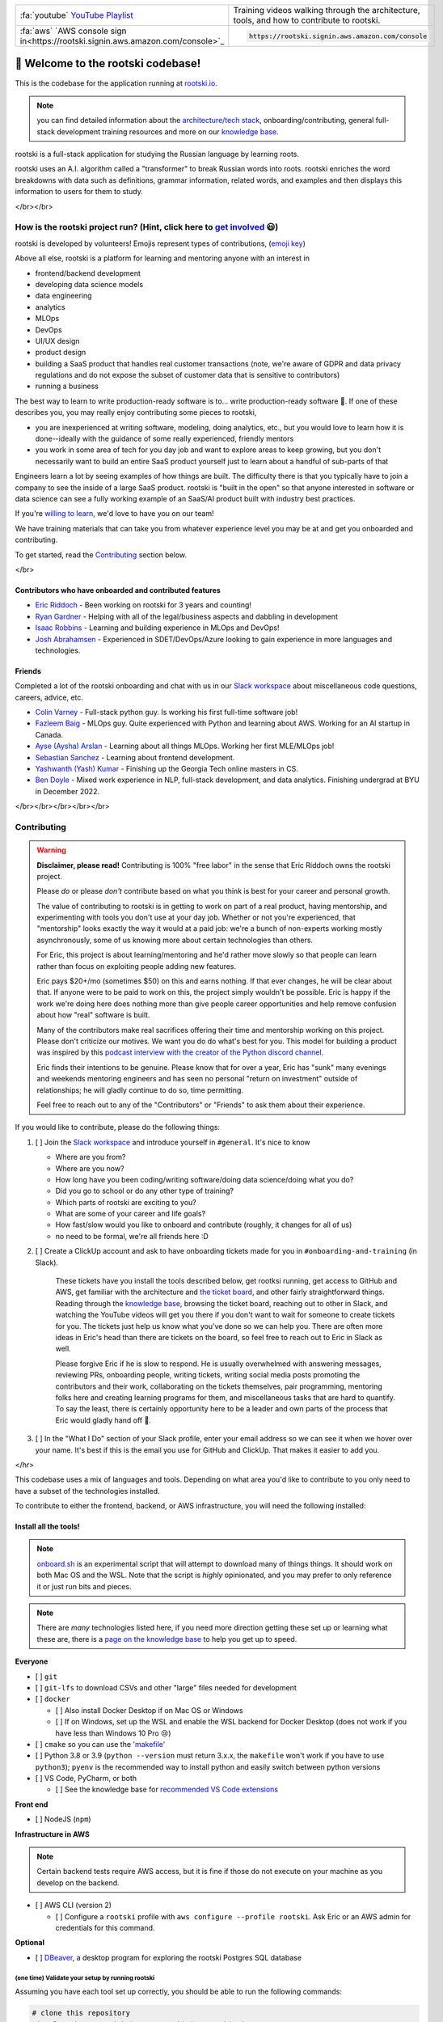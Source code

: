 .. image:: ./breakdown-window.svg
   :alt: russian word broken into roots

.. repository badges
.. raw:: html

   </br>

   <!-- badges:
   - build pass/fail (built into GitHub)
   - coverage percentage (provided by codecov) -->
   <img alt="build" src="https://github.com/rootski-io/rootski/actions/workflows/rootski-ci.yml/badge.svg" />
   <a href="https://codecov.io/gh/rootski-io/rootski">
      <img alt="codecov" src="https://codecov.io/gh/rootski-io/rootski/branch/trunk/graph/badge.svg?token=YZJ0UFXNU3">
   </a>
   <br />
   <br />

   <!--
   custom badges:
   Each of these are created using a open-source, free, publically hosted service called sheilds.io
   GitHub gist explaining how to make custom badges like these: https://github.com/8bitDesigner/slack-badge/blob/master/README.md
   sheilds.io homepage where color choices are documented: https://shields.io/
    -->
   <a href="https://join.slack.com/t/rootskiio/shared_invite/zt-13avx8j84-mocJVx5wFAGNf5wUuy07OA">
      <img alt="Slack" src="https://img.shields.io/badge/chat-slack-purple.svg" />
   </a>
   <a href="https://quickest-trail-808.notion.site/Rootski-Knowledge-Base-49bb8843b6424ada9f49c22151014cfc">
      <img alt="Notion" src="://img.shields.io/badge/onboarding-knowledge%20base-blue.svg" />
   </a>
   <a href="https://sharing.clickup.com/l/h/4-30114956-1/80ea8d248c817f3">
      <img alt="ClickUp" src="://img.shields.io/badge/ticket%20board-ClickUp-ff69b4.svg" />
   </a>
   <a href="https://www.youtube.com/playlist?list=PLwF2z4Iu4rabmY7RbRNetjZprLfe8qWNz">
      <img alt="YouTube Playlist" src="https://img.shields.io/badge/YouTube-playlist-ff0000.svg" />
   </a>

   <br /><br />
   <a href="https://www.youtube.com/playlist?list=PLwF2z4Iu4rabmY7RbRNetjZprLfe8qWNz">
      <img alt="All Contributors" src="https://img.shields.io/badge/all_contributors-3-orange.svg?style=flat-square" />
   </a>


.. list-table::
   :widths: 30 70

   * - :fa:`youtube` `YouTube Playlist <https://www.youtube.com/playlist?list=PLwF2z4Iu4rabmY7RbRNetjZprLfe8qWNz>`_
     - Training videos walking through the architecture, tools, and how to contribute to rootski.
   * - :fa:`aws` `AWS console sign in<https://rootski.signin.aws.amazon.com/console>`_
     - .. code:: text

           https://rootski.signin.aws.amazon.com/console


📣 Welcome to the rootski codebase!
===================================

This is the codebase for the application running at `rootski.io <https://www.rootski.io>`_.

.. note::  you can find detailed information about the `architecture/tech stack <https://quickest-trail-808.notion.site/rootski-Architecture-9892c9f2159e4865a4438c163e235c41>`_\ , onboarding/contributing, general full-stack development training resources and more on our `knowledge base <https://quickest-trail-808.notion.site/Rootski-Knowledge-Base-49bb8843b6424ada9f49c22151014cfc>`_.

rootski is a full-stack application for studying the Russian language by learning roots.

rootski uses an A.I. algorithm called a "transformer" to break Russian words into roots. rootski enriches
the word breakdowns with data such as definitions, grammar information, related words, and examples
and then displays this information to users for them to study.

</br></br>

How is the rootski project run? (Hint, click here to `get involved <https://quickest-trail-808.notion.site/Rootski-Knowledge-Base-49bb8843b6424ada9f49c22151014cfc>`_ 😃)
-----------------------------------------------------------------------------------------------------------------------------------------------------------------------------

rootski is developed by volunteers! Emojis represent types of contributions, (\ `emoji key <https://allcontributors.org/docs/en/emoji-key>`_\ )


.. raw:: html

   <!-- ALL-CONTRIBUTORS-LIST:START - Do not remove or modify this section -->
   <!-- prettier-ignore-start -->
   <!-- markdownlint-disable -->
   <table>
     <tr>
       <td align="center"><a href="https://github.com/ir3456"><img src="https://avatars.githubusercontent.com/u/25242220?v=4?s=100" width="100px;" alt=""/><br /><sub><b>Isaac Robbins</b></sub></a><br /><a href="https://github.com/rootski-io/rootski/commits?author=ir3456" title="Code">💻</a></td>
       <td align="center"><a href="https://github.com/jabracadabrah"><img src="https://avatars.githubusercontent.com/u/59886656?v=4?s=100" width="100px;" alt=""/><br /><sub><b>Josh Abrahamsen</b></sub></a><br /><a href="#infra-jabracadabrah" title="Infrastructure (Hosting, Build-Tools, etc)">🚇</a></td>
       <td align="center"><a href="https://github.com/phitoduck"><img src="https://avatars.githubusercontent.com/u/32227767?v=4?s=100" width="100px;" alt=""/><br /><sub><b>Eric Riddoch</b></sub></a><br /><a href="#mentoring-phitoduck" title="Mentoring">🧑‍🏫</a></td>
     </tr>
   </table>

   <!-- markdownlint-restore -->
   <!-- prettier-ignore-end -->




.. raw:: html

   <!-- ALL-CONTRIBUTORS-LIST:END -->



Above all else, rootski is a platform for learning and mentoring anyone with an interest in


* frontend/backend development
* developing data science models
* data engineering
* analytics
* MLOps
* DevOps
* UI/UX design
* product design
* building a SaaS product that handles real customer transactions (note, we're aware of GDPR and data privacy regulations and do not expose the subset of customer data that is sensitive to contributors)
* running a business

The best way to learn to write production-ready software is to... write production-ready software 🤣. If one of these describes you, you may really enjoy contributing some pieces to rootski,


* you are inexperienced at writing software, modeling, doing analytics, etc., but you would love to learn how it is done--ideally with the guidance of some really experienced, friendly mentors
* you work in some area of tech for you day job and want to explore areas to keep growing, but you don't necessarily want to build an entire SaaS product yourself just to learn about a handful of sub-parts of that

Engineers learn a lot by seeing examples of how things are built. The difficulty there is that
you typically have to join a company to see the inside of a large SaaS product. rootski is "built in the open"
so that anyone interested in software or data science can see a fully working example of an SaaS/AI
product built with industry best practices.

If you're `willing to learn <https://www.linkedin.com/posts/eric-riddoch_im-willing-to-learn-candidates-for-ds-activity-6895803295609233408-dKmu>`_\ , we'd love to have you on our team!

We have training materials that can take you from whatever experience level you may be at and get you onboarded and contributing.

To get started, read the `Contributing <#contributing>`_ section below.

</br>

Contributors who have onboarded and contributed features
^^^^^^^^^^^^^^^^^^^^^^^^^^^^^^^^^^^^^^^^^^^^^^^^^^^^^^^^


* `Eric Riddoch <https://ericriddoch.info>`_ - Been working on rootski for 3 years and counting!
* `Ryan Gardner <https://www.linkedin.com/in/gardner-ryan/>`_ - Helping with all of the legal/business aspects and dabbling in development
* `Isaac Robbins <https://www.linkedin.com/in/isaacrobbins/>`_ - Learning and building experience in MLOps and DevOps!
* `Josh Abrahamsen <https://www.linkedin.com/in/joshabrahamsen/>`_ - Experienced in SDET/DevOps/Azure looking to gain experience in more languages and technologies.

Friends
^^^^^^^

Completed a lot of the rootski onboarding and chat with us in our `Slack workspace <https://join.slack.com/t/rootskiio/shared_invite/zt-13avx8j84-mocJVx5wFAGNf5wUuy07OA>`_ about miscellaneous code questions, careers, advice, etc.


* `Colin Varney <https://www.linkedin.com/in/colin-varney-b7283135/>`_ - Full-stack python guy. Is working his first full-time software job!
* `Fazleem Baig <https://www.linkedin.com/in/fazleem-baig/>`_ - MLOps guy. Quite experienced with Python and learning about AWS. Working for an AI startup in Canada.
* `Ayse (Aysha) Arslan <https://www.linkedin.com/in/ayse-seyyide-arslan-5b1594137/>`_ - Learning about all things MLOps. Working her first MLE/MLOps job!
* `Sebastian Sanchez <https://www.linkedin.com/in/sebbsanchez/>`_ - Learning about frontend development.
* `Yashwanth (Yash) Kumar <https://www.linkedin.com/in/yashpkumar/>`_ - Finishing up the Georgia Tech online masters in CS.
* `Ben Doyle <https://www.linkedin.com/in/benjamin-doyle/>`_ - Mixed work experience in NLP, full-stack development, and data analytics. Finishing undergrad at BYU in December 2022.

</br></br></br></br></br>

Contributing
------------

.. warning::

   **Disclaimer, please read!** Contributing is 100% "free labor" in the sense that
   Eric Riddoch owns the rootski project.

   Please *do* or please *don't* contribute based on what you think is best for your
   career and personal growth.

   The value of contributing to rootski is in getting to work on part of a real product,
   having mentorship, and experimenting with tools you don't use at your day job. Whether
   or not you're experienced, that "mentorship" looks exactly the way it would at a paid
   job: we're a bunch of non-experts working mostly asynchronously, some of us knowing more about certain
   technologies than others.

   For Eric, this project is about learning/mentoring and he'd rather move slowly so
   that people can learn rather than focus on exploiting people adding new features.

   Eric pays $20+/mo (sometimes $50) on this and earns nothing. If that ever changes,
   he will be clear about that. If anyone were to be paid to work on this, the project
   simply wouldn't be possible. Eric is happy if the work we're doing here does nothing
   more than give people career opportunities and help remove confusion about how "real"
   software is built.

   Many of the contributors make real sacrifices offering their time and mentorship
   working on this project. Please don't criticize our motives. We want you do do what's
   best for you.  This model for building a product was inspired by this
   `podcast interview with the creator of the Python discord channel
   <https://talkpython.fm/episodes/show/305/python-community-at-python-discord>`_.

   Eric finds their intentions to be genuine. Please know that for over a year,
   Eric has "sunk" many evenings and weekends mentoring engineers and has seen no
   personal "return on investment" outside of relationships; he will gladly continue
   to do so, time permitting.

   Feel free to reach out to any of the "Contributors" or "Friends" to ask them
   about their experience.


If you would like to contribute, please do the following things:


#. [ ] Join the `Slack workspace <https://join.slack.com/t/rootskiio/shared_invite/zt-13avx8j84-mocJVx5wFAGNf5wUuy07OA>`_ and introduce yourself in ``#general``. It's nice to know

   * Where are you from?
   * Where are you now?
   * How long have you been coding/writing software/doing data science/doing what you do?
   * Did you go to school or do any other type of training?
   * Which parts of rootski are exciting to you?
   * What are some of your career and life goals?
   * How fast/slow would you like to onboard and contribute (roughly, it changes for all of us)
   * no need to be formal, we're all friends here :D

#.
   [ ] Create a ClickUp account and ask to have onboarding tickets made for you in ``#onboarding-and-training`` (in Slack).

   ..

      These tickets have you install the tools described below, get rootksi running, get access to GitHub and AWS, get familiar
      with the architecture and `the ticket board <https://sharing.clickup.com/l/h/4-30114956-1/80ea8d248c817f3>`_\ , and other fairly straightforward things. Reading through the `knowledge base <https://quickest-trail-808.notion.site/Rootski-Knowledge-Base-49bb8843b6424ada9f49c22151014cfc>`_\ ,
      browsing the ticket board, reaching out to other in Slack, and watching the YouTube videos will get you there if you
      don't want to wait for someone to create tickets for you. The tickets just help us know what you've done so we can help you.
      There are often more ideas in Eric's head than there are tickets on the board, so feel free to reach out to Eric in Slack as well.

      Please forgive Eric if he is slow to respond. He is usually overwhelmed with answering messages, reviewing PRs, onboarding people,
      writing tickets, writing social media posts promoting the contributors and their work, collaborating on the tickets themselves,
      pair programming, mentoring folks here and creating learning programs for them, and miscellaneous tasks that are hard to quantify. To say the least, there is certainly opportunity here to be a leader and own parts of the process that Eric would gladly hand off 🤣.


#. [ ] In the "What I Do" section of your Slack profile, enter your email address so we can see it when we hover over your name.
   It's best if this is the email you use for GitHub and ClickUp. That makes it easier to add you.

</hr>

This codebase uses a mix of languages and tools. Depending on what area you'd like to
contribute to you only need to have a subset of the technologies installed.

To contribute to either the frontend, backend, or AWS infrastructure, you will need the following installed:

Install all the tools!
^^^^^^^^^^^^^^^^^^^^^^

.. note::

   `onboard.sh <./onboard.sh>`_ is an experimental script that will attempt to download many of things things.
   It should work on both Mac OS and the WSL. Note that the script is *highly* opinionated, and you
   may prefer to only reference it or just run bits and pieces.

.. note::

   There are *many* technologies listed here, if you need more direction getting these set up or learning what
   these are, there is a `page on the knowledge base <https://quickest-trail-808.notion.site/Developer-Tools-Collaboration-d195c1d6c0f14643b370a9ceff323e75>`_ to help you get up to speed.


**Everyone**


* [ ] ``git``
* [ ] ``git-lfs`` to download CSVs and other "large" files needed for development
* [ ] ``docker``

  * [ ] Also install Docker Desktop if on Mac OS or Windows
  * [ ] If on Windows, set up the WSL and enable the WSL backend for Docker Desktop (does not work if you have less than Windows 10 Pro 😢)

* [ ] ``cmake`` so you can use the `'makefile' <./makefile>`_
* [ ] Python 3.8 or 3.9 (\ ``python --version`` must return 3.x.x, the ``makefile`` won't work if you have to use ``python3``\ ); ``pyenv`` is the recommended way to install python and easily switch between python versions
* [ ] VS Code, PyCharm, or both

  * [ ] See the knowledge base for `recommended VS Code extensions <https://www.notion.so/Developer-Tools-Collaboration-d195c1d6c0f14643b370a9ceff323e75#efab15431b5e48daba7259bedcdce38a>`_

**Front end**


* [ ] NodeJS (\ ``npm``\ )

**Infrastructure in AWS**

.. note::

   Certain backend tests require AWS access, but it is fine if those do not
   execute on your machine as you develop on the backend.



* [ ] AWS CLI (version 2)

  * [ ] Configure a ``rootski`` profile with ``aws configure --profile rootski``. Ask Eric or an AWS admin for credentials for this command.

**Optional**


* [ ] `DBeaver <https://dbeaver.io/>`_, a desktop program for exploring the rootski Postgres SQL database

(one time) Validate your setup by running rootski
~~~~~~~~~~~~~~~~~~~~~~~~~~~~~~~~~~~~~~~~~~~~~~~~~

Assuming you have each tool set up correctly, you should be able to run the following commands:

.. code-block:: bash

   # clone this repository
   git clone https://github.com/rootski-io/rootski.git
   cd ./rootski/

   # create a virtual environment called venv/
   python -m venv ./venv/

   # activate your virtual environment
   source ./venv/bin/activate

   # install pre-commit, git-lfs, DVC, xonsh, and other utilities needed to run makefile targets
   make install

   # run the frontend and backend locally in docker
   make run

^^^ If this script works, you should be set to develop on rootski! Use one of the following sets of
commands to develop on the backend or frontend.

.. note::

   Explore the `makefile <./makefile>`_ or run

   .. code:: bash

      python -m venv ./venv/
      source ./venv/bin/activate
      make install
      make help

   to explore several utility commands that make running and working
   with the rootski project easier.


(each time) Develop on the frontend
~~~~~~~~~~~~~~~~~~~~~~~~~~~~~~~~~~~

Run these commands each time you want to develop on the frontend.

.. code-block:: bash

   cd path/to/rootski/

   # start the backend API and database and add seed data to the database
   source ./venv/bin/activate  # required for pre-commit hooks to work!
   make install
   make build-images
   make start-backend
   make seed-dev-db

   # start the frontend for development
   cd ./rootski_frontend/
   npm install  # install node dependencies
   npm run start  # start the frontend development server

(each time) Develop on the backend
~~~~~~~~~~~~~~~~~~~~~~~~~~~~~~~~~~

Run these commands each time you want to develop on the backend.

.. note::

   Explore the `rootski_api/Makefile <./rootski_api/Makefile>`_ or run

   .. code:: bash

      python -m venv ./venv/
      source ./venv/bin/activate
      make install
      make help

   to explore various ways to run run the backend API with and without docker.


.. code-block:: bash

   cd path/to/rootski/

   # activate virtual environment and install global python requirements
   source ./venv/bin/activate  # required for pre-commit hooks to work!
   make install

   cd ./rootski_api/
   make install  # install backend specific python requirements
   make run-local-db
   cd ..
   make seed-dev-db
   cd ./rootski_api/
   make run
